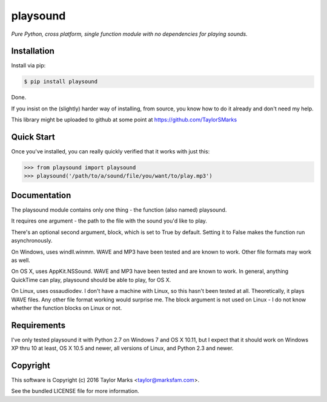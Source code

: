 playsound
=========
*Pure Python, cross platform, single function module with no dependencies for playing sounds.*

Installation
------------
Install via pip:

.. code-block:: bash

    $ pip install playsound

Done.

If you insist on the (slightly) harder way of installing, from source,
you know how to do it already and don't need my help.

This library might be uploaded to github at some point at
https://github.com/TaylorSMarks

Quick Start
-----------
Once you've installed, you can really quickly verified that it works with just this:

.. code-block:: python

    >>> from playsound import playsound
    >>> playsound('/path/to/a/sound/file/you/want/to/play.mp3') 

Documentation
-------------
The playsound module contains only one thing - the function (also named) playsound.

It requires one argument - the path to the file with the sound you'd like to play.

There's an optional second argument, block, which is set to True by default. Setting it to False makes the function run asynchronously.

On Windows, uses windll.winmm. WAVE and MP3 have been tested and are known to work. Other file formats may work as well.

On OS X, uses AppKit.NSSound. WAVE and MP3 have been tested and are known to work. In general, anything QuickTime can play, playsound should be able to play, for OS X.

On Linux, uses ossaudiodev. I don't have a machine with Linux, so this hasn't been tested at all. Theoretically, it plays WAVE files. Any other file format working would surprise me. The block argument is not used on Linux - I do not know whether the function blocks on Linux or not.

Requirements
------------
I've only tested playsound it with Python 2.7 on Windows 7 and OS X 10.11, but
I expect that it should work on Windows XP thru 10 at least, OS X 10.5 and newer,
all versions of Linux, and Python 2.3 and newer.

Copyright
---------
This software is Copyright (c) 2016 Taylor Marks <taylor@marksfam.com>.

See the bundled LICENSE file for more information.
